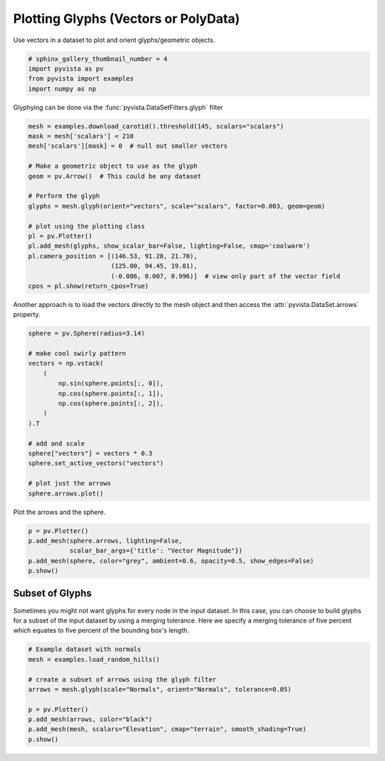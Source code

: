 
.. DO NOT EDIT.
.. THIS FILE WAS AUTOMATICALLY GENERATED BY SPHINX-GALLERY.
.. TO MAKE CHANGES, EDIT THE SOURCE PYTHON FILE:
.. "examples/01-filter/glyphs.py"
.. LINE NUMBERS ARE GIVEN BELOW.

.. only:: html

    .. note::
        :class: sphx-glr-download-link-note

        Click :ref:`here <sphx_glr_download_examples_01-filter_glyphs.py>`
        to download the full example code

.. rst-class:: sphx-glr-example-title

.. _sphx_glr_examples_01-filter_glyphs.py:


.. _glyph_example:

Plotting Glyphs (Vectors or PolyData)
~~~~~~~~~~~~~~~~~~~~~~~~~~~~~~~~~~~~~

Use vectors in a dataset to plot and orient glyphs/geometric objects.

.. GENERATED FROM PYTHON SOURCE LINES 9-15

.. code-block:: default


    # sphinx_gallery_thumbnail_number = 4
    import pyvista as pv
    from pyvista import examples
    import numpy as np








.. GENERATED FROM PYTHON SOURCE LINES 16-17

Glyphying can be done via the :func:`pyvista.DataSetFilters.glyph` filter

.. GENERATED FROM PYTHON SOURCE LINES 17-37

.. code-block:: default


    mesh = examples.download_carotid().threshold(145, scalars="scalars")
    mask = mesh['scalars'] < 210
    mesh['scalars'][mask] = 0  # null out smaller vectors

    # Make a geometric object to use as the glyph
    geom = pv.Arrow()  # This could be any dataset

    # Perform the glyph
    glyphs = mesh.glyph(orient="vectors", scale="scalars", factor=0.003, geom=geom)

    # plot using the plotting class
    pl = pv.Plotter()
    pl.add_mesh(glyphs, show_scalar_bar=False, lighting=False, cmap='coolwarm')
    pl.camera_position = [(146.53, 91.28, 21.70),
                          (125.00, 94.45, 19.81),
                          (-0.086, 0.007, 0.996)]  # view only part of the vector field
    cpos = pl.show(return_cpos=True)





.. image-sg:: /examples/01-filter/images/sphx_glr_glyphs_001.png
   :alt: glyphs
   :srcset: /examples/01-filter/images/sphx_glr_glyphs_001.png
   :class: sphx-glr-single-img





.. GENERATED FROM PYTHON SOURCE LINES 38-40

Another approach is to load the vectors directly to the mesh object and then
access the :attr:`pyvista.DataSet.arrows` property.

.. GENERATED FROM PYTHON SOURCE LINES 40-59

.. code-block:: default


    sphere = pv.Sphere(radius=3.14)

    # make cool swirly pattern
    vectors = np.vstack(
        (
            np.sin(sphere.points[:, 0]),
            np.cos(sphere.points[:, 1]),
            np.cos(sphere.points[:, 2]),
        )
    ).T

    # add and scale
    sphere["vectors"] = vectors * 0.3
    sphere.set_active_vectors("vectors")

    # plot just the arrows
    sphere.arrows.plot()




.. image-sg:: /examples/01-filter/images/sphx_glr_glyphs_002.png
   :alt: glyphs
   :srcset: /examples/01-filter/images/sphx_glr_glyphs_002.png
   :class: sphx-glr-single-img





.. GENERATED FROM PYTHON SOURCE LINES 60-61

Plot the arrows and the sphere.

.. GENERATED FROM PYTHON SOURCE LINES 61-69

.. code-block:: default


    p = pv.Plotter()
    p.add_mesh(sphere.arrows, lighting=False,
               scalar_bar_args={'title': "Vector Magnitude"})
    p.add_mesh(sphere, color="grey", ambient=0.6, opacity=0.5, show_edges=False)
    p.show()





.. image-sg:: /examples/01-filter/images/sphx_glr_glyphs_003.png
   :alt: glyphs
   :srcset: /examples/01-filter/images/sphx_glr_glyphs_003.png
   :class: sphx-glr-single-img





.. GENERATED FROM PYTHON SOURCE LINES 70-77

Subset of Glyphs
++++++++++++++++

Sometimes you might not want glyphs for every node in the input dataset. In
this case, you can choose to build glyphs for a subset of the input dataset
by using a merging tolerance. Here we specify a merging tolerance of five
percent which equates to five percent of the bounding box's length.

.. GENERATED FROM PYTHON SOURCE LINES 77-88

.. code-block:: default


    # Example dataset with normals
    mesh = examples.load_random_hills()

    # create a subset of arrows using the glyph filter
    arrows = mesh.glyph(scale="Normals", orient="Normals", tolerance=0.05)

    p = pv.Plotter()
    p.add_mesh(arrows, color="black")
    p.add_mesh(mesh, scalars="Elevation", cmap="terrain", smooth_shading=True)
    p.show()



.. image-sg:: /examples/01-filter/images/sphx_glr_glyphs_004.png
   :alt: glyphs
   :srcset: /examples/01-filter/images/sphx_glr_glyphs_004.png
   :class: sphx-glr-single-img






.. rst-class:: sphx-glr-timing

   **Total running time of the script:** ( 0 minutes  3.396 seconds)


.. _sphx_glr_download_examples_01-filter_glyphs.py:


.. only :: html

 .. container:: sphx-glr-footer
    :class: sphx-glr-footer-example



  .. container:: sphx-glr-download sphx-glr-download-python

     :download:`Download Python source code: glyphs.py <glyphs.py>`



  .. container:: sphx-glr-download sphx-glr-download-jupyter

     :download:`Download Jupyter notebook: glyphs.ipynb <glyphs.ipynb>`


.. only:: html

 .. rst-class:: sphx-glr-signature

    `Gallery generated by Sphinx-Gallery <https://sphinx-gallery.github.io>`_
